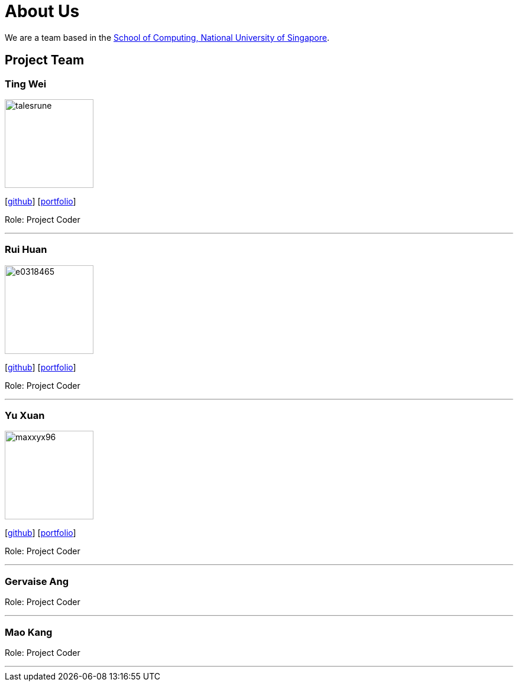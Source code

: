 = About Us
:site-section: AboutUs
:relfileprefix: team/
:imagesDir: images
:stylesDir: stylesheets

We are a team based in the http://www.comp.nus.edu.sg[School of Computing, National University of Singapore].

== Project Team

=== Ting Wei
image::talesrune.png[width="150", align="left"]
{empty}[https://github.com/talesrune[github]] [https://github.com/talesrune[portfolio]]

Role: Project Coder

'''

=== Rui Huan
image::e0318465.PNG[width="150", align="left"]
{empty}[https://github.com/e0318465[github]] [https://github.com/e0318465[portfolio]]

Role: Project Coder 

'''

=== Yu Xuan
image::maxxyx96.PNG[width="150", align="left"]
{empty}[https://github.com/maxxyx96[github]] [https://github.com/maxxyx96[portfolio]]

Role: Project Coder

'''

=== Gervaise Ang

Role: Project Coder

'''

=== Mao Kang

Role: Project Coder

'''
